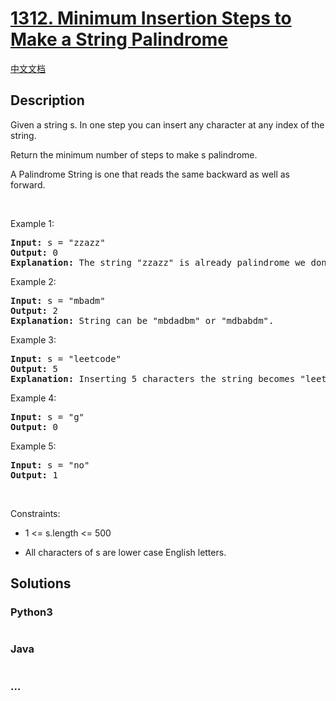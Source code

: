 * [[https://leetcode.com/problems/minimum-insertion-steps-to-make-a-string-palindrome][1312.
Minimum Insertion Steps to Make a String Palindrome]]
  :PROPERTIES:
  :CUSTOM_ID: minimum-insertion-steps-to-make-a-string-palindrome
  :END:
[[./solution/1300-1399/1312.Minimum Insertion Steps to Make a String Palindrome/README.org][中文文档]]

** Description
   :PROPERTIES:
   :CUSTOM_ID: description
   :END:

#+begin_html
  <p>
#+end_html

Given a string s. In one step you can insert any character at any index
of the string.

#+begin_html
  </p>
#+end_html

#+begin_html
  <p>
#+end_html

Return the minimum number of steps to make s palindrome.

#+begin_html
  </p>
#+end_html

#+begin_html
  <p>
#+end_html

A Palindrome String is one that reads the same backward as well as
forward.

#+begin_html
  </p>
#+end_html

#+begin_html
  <p>
#+end_html

 

#+begin_html
  </p>
#+end_html

#+begin_html
  <p>
#+end_html

Example 1:

#+begin_html
  </p>
#+end_html

#+begin_html
  <pre>
  <strong>Input:</strong> s = &quot;zzazz&quot;
  <strong>Output:</strong> 0
  <strong>Explanation:</strong> The string &quot;zzazz&quot; is already palindrome we don&#39;t need any insertions.
  </pre>
#+end_html

#+begin_html
  <p>
#+end_html

Example 2:

#+begin_html
  </p>
#+end_html

#+begin_html
  <pre>
  <strong>Input:</strong> s = &quot;mbadm&quot;
  <strong>Output:</strong> 2
  <strong>Explanation:</strong> String can be &quot;mbdadbm&quot; or &quot;mdbabdm&quot;.
  </pre>
#+end_html

#+begin_html
  <p>
#+end_html

Example 3:

#+begin_html
  </p>
#+end_html

#+begin_html
  <pre>
  <strong>Input:</strong> s = &quot;leetcode&quot;
  <strong>Output:</strong> 5
  <strong>Explanation:</strong> Inserting 5 characters the string becomes &quot;leetcodocteel&quot;.
  </pre>
#+end_html

#+begin_html
  <p>
#+end_html

Example 4:

#+begin_html
  </p>
#+end_html

#+begin_html
  <pre>
  <strong>Input:</strong> s = &quot;g&quot;
  <strong>Output:</strong> 0
  </pre>
#+end_html

#+begin_html
  <p>
#+end_html

Example 5:

#+begin_html
  </p>
#+end_html

#+begin_html
  <pre>
  <strong>Input:</strong> s = &quot;no&quot;
  <strong>Output:</strong> 1
  </pre>
#+end_html

#+begin_html
  <p>
#+end_html

 

#+begin_html
  </p>
#+end_html

#+begin_html
  <p>
#+end_html

Constraints:

#+begin_html
  </p>
#+end_html

#+begin_html
  <ul>
#+end_html

#+begin_html
  <li>
#+end_html

1 <= s.length <= 500

#+begin_html
  </li>
#+end_html

#+begin_html
  <li>
#+end_html

All characters of s are lower case English letters.

#+begin_html
  </li>
#+end_html

#+begin_html
  </ul>
#+end_html

** Solutions
   :PROPERTIES:
   :CUSTOM_ID: solutions
   :END:

#+begin_html
  <!-- tabs:start -->
#+end_html

*** *Python3*
    :PROPERTIES:
    :CUSTOM_ID: python3
    :END:
#+begin_src python
#+end_src

*** *Java*
    :PROPERTIES:
    :CUSTOM_ID: java
    :END:
#+begin_src java
#+end_src

*** *...*
    :PROPERTIES:
    :CUSTOM_ID: section
    :END:
#+begin_example
#+end_example

#+begin_html
  <!-- tabs:end -->
#+end_html
